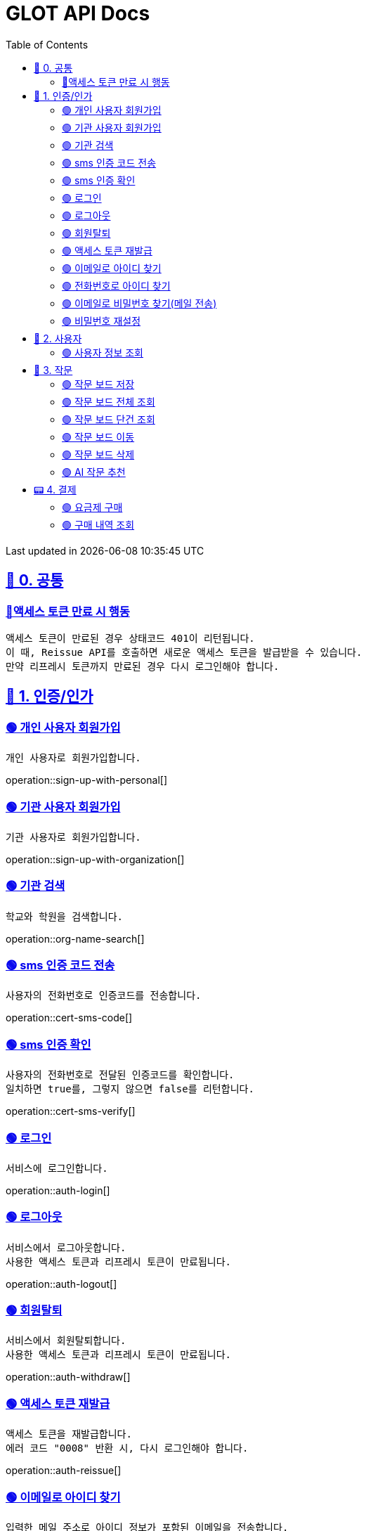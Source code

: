 ifndef::snippets[]
:snippets: {docdir}
endif::[]


= GLOT API Docs
:toc: left
:toclevels: 2
:sectlinks:
:doctype: book
:icons: font
:source-highlighter: highlight.js
:operation-curl-request-title: - - - - -
:operation-httpie-request-title: - - - - -

[.gray]#{last-update-label} in {docdatetime}#


//----------------------------------------------//

== 🐰 0. 공통

=== 🔵액세스 토큰 만료 시 행동
----
액세스 토큰이 만료된 경우 상태코드 401이 리턴됩니다.
이 때, Reissue API를 호출하면 새로운 액세스 토큰을 발급받을 수 있습니다.
만약 리프레시 토큰까지 만료된 경우 다시 로그인해야 합니다.
----

== 🦝 1. 인증/인가

=== 🟢 개인 사용자 회원가입
----
개인 사용자로 회원가입합니다.
----
operation::sign-up-with-personal[]

=== 🟢 기관 사용자 회원가입
----
기관 사용자로 회원가입합니다.
----
operation::sign-up-with-organization[]

=== 🟢 기관 검색
----
학교와 학원을 검색합니다.
----
operation::org-name-search[]

=== 🟢 sms 인증 코드 전송
----
사용자의 전화번호로 인증코드를 전송합니다.
----
operation::cert-sms-code[]

=== 🟢 sms 인증 확인
----
사용자의 전화번호로 전달된 인증코드를 확인합니다.
일치하면 true를, 그렇지 않으면 false를 리턴합니다.
----
operation::cert-sms-verify[]


=== 🟢 로그인
----
서비스에 로그인합니다.
----
operation::auth-login[]

=== 🟢 로그아웃
----
서비스에서 로그아웃합니다.
사용한 액세스 토큰과 리프레시 토큰이 만료됩니다.
----
operation::auth-logout[]

=== 🟢 회원탈퇴
----
서비스에서 회원탈퇴합니다.
사용한 액세스 토큰과 리프레시 토큰이 만료됩니다.
----
operation::auth-withdraw[]

=== 🟢 액세스 토큰 재발급
----
액세스 토큰을 재발급합니다.
에러 코드 "0008" 반환 시, 다시 로그인해야 합니다.
----
operation::auth-reissue[]

=== 🟢 이메일로 아이디 찾기
----
입력한 메일 주소로 아이디 정보가 포함된 이메일을 전송합니다.
이메일 주소로 회원을 찾을 수 없는 경우 0001 에러를 반환합니다.
----
operation::find-accountId-email[]

=== 🟢 전화번호로 아이디 찾기
----
전화번호로 아이디를 찾습니다.
해당 API를 호출하기 전, SMS 인증 과정이 선행되어야 합니다.
----
operation::find-accountId-mobile[]


=== 🟢 이메일로 비밀번호 찾기(메일 전송)
----
입력한 메일 주소로 비밀번호 재설정 링크가 포함된 이메일을 전송합니다.
계정을 찾을 수 없는 경우 0001 에러를 반환합니다.
----
operation::find-password-email[]

=== 🟢 비밀번호 재설정
----
사용자의 비밀번호를 재설정합니다.
재설정 링크에 포함된 파라미터와 일치하지 않은 경우, 에러가 발생합니다.
----
operation::reset-password[]


== 🦝 2. 사용자

=== 🟢 사용자 정보 조회
----
사용자의 정보를 조회합니다.
----
operation::get-user-info[]


== 🐣 3. 작문

=== 🟢 작문 보드 저장
----
작문 보드를 저장합니다.
writingBoardId를 명시하는 경우, 보드의 제목과 내용을 수정합니다.
writingBoardId를 명시하지 않는 경우, 새로운 보드를 생성합니다.
----
operation::board-save[]

=== 🟢 작문 보드 전체 조회
----
사용자가 생성한 전체 작문 보드를 조회합니다.
----
operation::board-get-all[]

=== 🟢 작문 보드 단건 조회
----
작문 보드 하나를 조회합니다.
본인의 보드가 아닌 경우, 예외가 발생합니다.
----
operation::board-get[]

=== 🟢 작문 보드 이동
----
작문 보드를 이동시킵니다.
본인의 보드가 아닌 경우, 예외가 발생합니다.
----
operation::board-move[]


=== 🟢 작문 보드 삭제
----
작문 보드를 수정합니다.가
수정할 항목이 아닌 경우, null을 주면 됩니다.
----
operation::board-delete[]


=== 🟢 AI 작문 추천
----
AI 작문 추천 기능을 수행합니다.
발전형/반대형/결론형 중 하나의 결과를 받을 수 있습니다.
----
operation::help-writing[]


== 📟 4. 결제

=== 🟢 요금제 구매
----
요금제를 구매합니다.
----
operation::order-make[]

=== 🟢 구매 내역 조회
----
구매 내역을 조회합니다.
----
operation::order-get[]